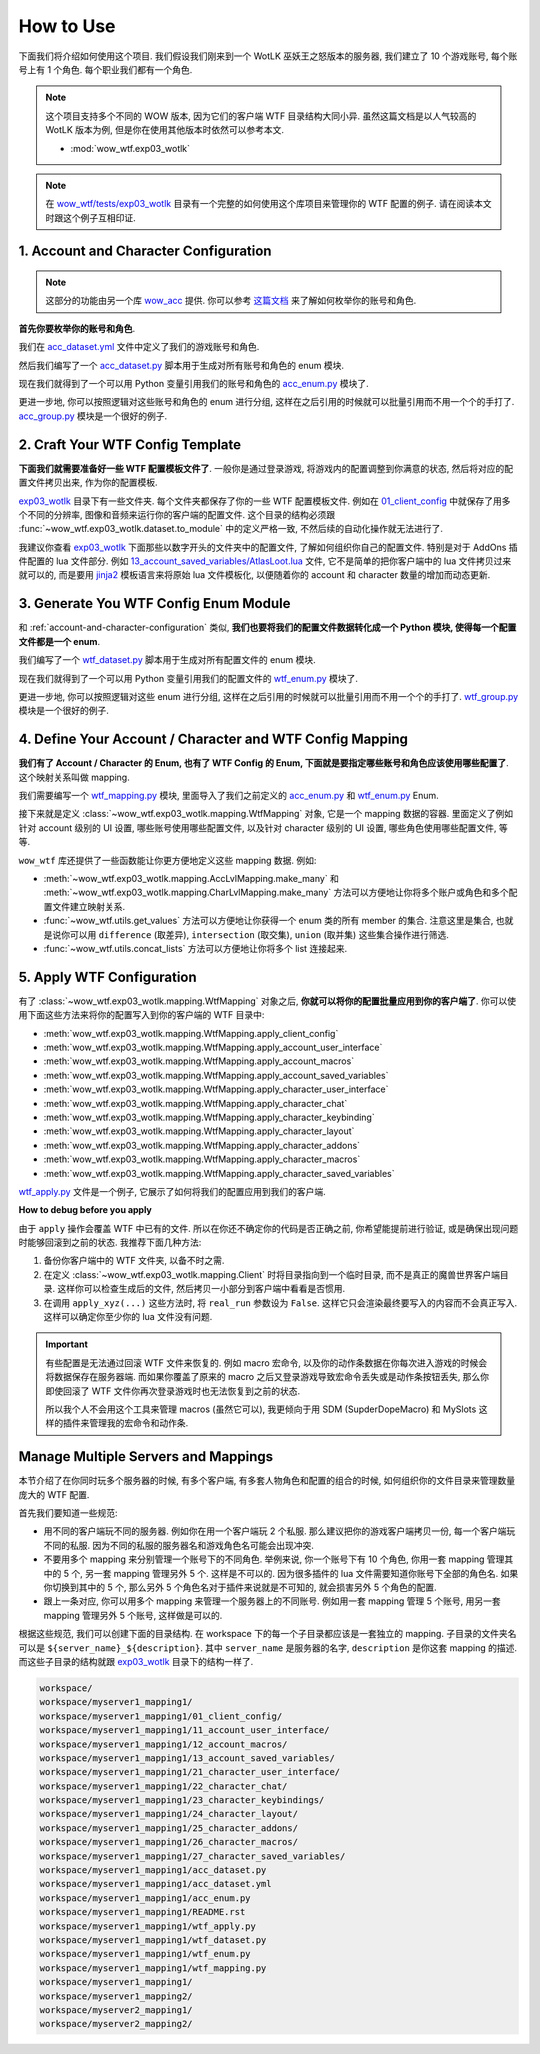 How to Use
==============================================================================
下面我们将介绍如何使用这个项目. 我们假设我们刚来到一个 WotLK 巫妖王之怒版本的服务器, 我们建立了 10 个游戏账号, 每个账号上有 1 个角色. 每个职业我们都有一个角色.

.. note::

    这个项目支持多个不同的 WOW 版本, 因为它们的客户端 WTF 目录结构大同小异. 虽然这篇文档是以人气较高的 WotLK 版本为例, 但是你在使用其他版本时依然可以参考本文.

    - :mod:`wow_wtf.exp03_wotlk`

.. note::

    在 `wow_wtf/tests/exp03_wotlk <https://github.com/MacHu-GWU/wow_wtf-project/tree/main/wow_wtf/tests/exp03_wotlk>`_ 目录有一个完整的如何使用这个库项目来管理你的 WTF 配置的例子. 请在阅读本文时跟这个例子互相印证.


.. _account-and-character-configuration:

1. Account and Character Configuration
------------------------------------------------------------------------------
.. note::

    这部分的功能由另一个库 `wow_acc <https://pypi.org/project/wow-acc/>`_ 提供. 你可以参考 `这篇文档 <https://github.com/MacHu-GWU/wow_acc-project>`_ 来了解如何枚举你的账号和角色.

**首先你要枚举你的账号和角色**.

我们在 `acc_dataset.yml <https://github.com/MacHu-GWU/wow_wtf-project/blob/main/wow_wtf/tests/exp03_wotlk/acc_dataset.yml>`_ 文件中定义了我们的游戏账号和角色.

.. dropdown:: wow_wtf/tests/exp03_wotlk/acc_dataset.yml

    .. literalinclude:: ../../../wow_wtf/tests/exp03_wotlk/acc_dataset.yml
       :language: yaml
       :linenos:

然后我们编写了一个 `acc_dataset.py <https://github.com/MacHu-GWU/wow_wtf-project/blob/main/wow_wtf/tests/exp03_wotlk/acc_dataset.py>`_ 脚本用于生成对所有账号和角色的 enum 模块.

.. dropdown:: wow_wtf/tests/exp03_wotlk/acc_dataset.py

    .. literalinclude:: ../../../wow_wtf/tests/exp03_wotlk/acc_dataset.py
       :language: python
       :linenos:

现在我们就得到了一个可以用 Python 变量引用我们的账号和角色的 `acc_enum.py <https://github.com/MacHu-GWU/wow_wtf-project/blob/main/wow_wtf/tests/exp03_wotlk/acc_enum.py>`_ 模块了.

.. dropdown:: wow_wtf/tests/exp03_wotlk/acc_enum.py

    .. literalinclude:: ../../../wow_wtf/tests/exp03_wotlk/acc_enum.py
       :language: python
       :linenos:

更进一步地, 你可以按照逻辑对这些账号和角色的 enum 进行分组, 这样在之后引用的时候就可以批量引用而不用一个个的手打了. `acc_group.py <https://github.com/MacHu-GWU/wow_wtf-project/blob/main/wow_wtf/tests/exp03_wotlk/acc_group.py>`_ 模块是一个很好的例子.

.. dropdown:: wow_wtf/tests/exp03_wotlk/acc_group.py

    .. literalinclude:: ../../../wow_wtf/tests/exp03_wotlk/acc_group.py
       :language: python
       :linenos:


2. Craft Your WTF Config Template
------------------------------------------------------------------------------
**下面我们就需要准备好一些 WTF 配置模板文件了**. 一般你是通过登录游戏, 将游戏内的配置调整到你满意的状态, 然后将对应的配置文件拷贝出来, 作为你的配置模板.

`exp03_wotlk <https://github.com/MacHu-GWU/wow_wtf-project/blob/main/wow_wtf/tests/exp03_wotlk/>`_ 目录下有一些文件夹. 每个文件夹都保存了你的一些 WTF 配置模板文件. 例如在 `01_client_config <https://github.com/MacHu-GWU/wow_wtf-project/blob/main/wow_wtf/tests/exp03_wotlk/01_client_config/>`_ 中就保存了用多个不同的分辨率, 图像和音频来运行你的客户端的配置文件. 这个目录的结构必须跟 :func:`~wow_wtf.exp03_wotlk.dataset.to_module` 中的定义严格一致, 不然后续的自动化操作就无法进行了.

我建议你查看 `exp03_wotlk <https://github.com/MacHu-GWU/wow_wtf-project/blob/main/wow_wtf/tests/exp03_wotlk/>`_ 下面那些以数字开头的文件夹中的配置文件, 了解如何组织你自己的配置文件. 特别是对于 AddOns 插件配置的 lua 文件部分. 例如 `13_account_saved_variables/AtlasLoot.lua <https://github.com/MacHu-GWU/wow_wtf-project/blob/main/wow_wtf/tests/exp03_wotlk/13_account_saved_variables/AtlasLoot.lua>`_ 文件, 它不是简单的把你客户端中的 lua 文件拷贝过来就可以的, 而是要用 `jinja2 <https://jinja.palletsprojects.com/en>`_ 模板语言来将原始 lua 文件模板化, 以便随着你的 account 和 character 数量的增加而动态更新.

.. dropdown:: wow_wtf/tests/exp03_wotlk/13_account_saved_variables/AtlasLoot.lua

    .. literalinclude:: ../../../wow_wtf/tests/exp03_wotlk/13_account_saved_variables/AtlasLoot.lua
       :language: lua
       :linenos:


.. _generate-wtf-config-enum-module:

3. Generate You WTF Config Enum Module
------------------------------------------------------------------------------
和 :ref:`account-and-character-configuration` 类似, **我们也要将我们的配置文件数据转化成一个 Python 模块, 使得每一个配置文件都是一个 enum**.

我们编写了一个 `wtf_dataset.py <https://github.com/MacHu-GWU/wow_wtf-project/blob/main/wow_wtf/tests/exp03_wotlk/wtf_dataset.py>`_ 脚本用于生成对所有配置文件的 enum 模块.

.. dropdown:: wow_wtf/tests/exp03_wotlk/wtf_dataset.py

    .. literalinclude:: ../../../wow_wtf/tests/exp03_wotlk/wtf_dataset.py
       :language: python
       :linenos:

现在我们就得到了一个可以用 Python 变量引用我们的配置文件的 `wtf_enum.py <https://github.com/MacHu-GWU/wow_wtf-project/blob/main/wow_wtf/tests/exp03_wotlk/wtf_enum.py>`_ 模块了.

.. dropdown:: wow_wtf/tests/exp03_wotlk/wtf_enum.py

    .. literalinclude:: ../../../wow_wtf/tests/exp03_wotlk/wtf_enum.py
       :language: python
       :linenos:

更进一步地, 你可以按照逻辑对这些 enum 进行分组, 这样在之后引用的时候就可以批量引用而不用一个个的手打了. `wtf_group.py <https://github.com/MacHu-GWU/wow_wtf-project/blob/main/wow_wtf/tests/exp03_wotlk/wtf_group.py>`_ 模块是一个很好的例子.

.. dropdown:: wow_wtf/tests/exp03_wotlk/wtf_group.py

    .. literalinclude:: ../../../wow_wtf/tests/exp03_wotlk/wtf_group.py
       :language: python
       :linenos:


4. Define Your Account / Character and WTF Config Mapping
------------------------------------------------------------------------------
**我们有了 Account / Character 的 Enum, 也有了 WTF Config 的 Enum, 下面就是要指定哪些账号和角色应该使用哪些配置了**. 这个映射关系叫做 mapping.

我们需要编写一个 `wtf_mapping.py <https://github.com/MacHu-GWU/wow_wtf-project/blob/main/wow_wtf/tests/exp03_wotlk/wtf_mapping.py>`_ 模块, 里面导入了我们之前定义的 `acc_enum.py <https://github.com/MacHu-GWU/wow_wtf-project/blob/main/wow_wtf/tests/exp03_wotlk/acc_enum.py>`_ 和 `wtf_enum.py <https://github.com/MacHu-GWU/wow_wtf-project/blob/main/wow_wtf/tests/exp03_wotlk/wtf_enum.py>`_ Enum.

.. dropdown:: wow_wtf/tests/exp03_wotlk/wtf_mapping.py

    .. literalinclude:: ../../../wow_wtf/tests/exp03_wotlk/wtf_mapping.py
       :language: python
       :linenos:

接下来就是定义 :class:`~wow_wtf.exp03_wotlk.mapping.WtfMapping` 对象, 它是一个 mapping 数据的容器. 里面定义了例如针对 account 级别的 UI 设置, 哪些账号使用哪些配置文件, 以及针对 character 级别的 UI 设置, 哪些角色使用哪些配置文件, 等等.

``wow_wtf`` 库还提供了一些函数能让你更方便地定义这些 mapping 数据. 例如:

- :meth:`~wow_wtf.exp03_wotlk.mapping.AccLvlMapping.make_many` 和 :meth:`~wow_wtf.exp03_wotlk.mapping.CharLvlMapping.make_many` 方法可以方便地让你将多个账户或角色和多个配置文件建立映射关系.
- :func:`~wow_wtf.utils.get_values` 方法可以方便地让你获得一个 enum 类的所有 member 的集合. 注意这里是集合, 也就是说你可以用 ``difference`` (取差异), ``intersection`` (取交集), ``union`` (取并集) 这些集合操作进行筛选.
- :func:`~wow_wtf.utils.concat_lists` 方法可以方便地让你将多个 list 连接起来.


5. Apply WTF Configuration
------------------------------------------------------------------------------
有了 :class:`~wow_wtf.exp03_wotlk.mapping.WtfMapping` 对象之后, **你就可以将你的配置批量应用到你的客户端了**. 你可以使用下面这些方法来将你的配置写入到你的客户端的 WTF 目录中:

- :meth:`wow_wtf.exp03_wotlk.mapping.WtfMapping.apply_client_config`
- :meth:`wow_wtf.exp03_wotlk.mapping.WtfMapping.apply_account_user_interface`
- :meth:`wow_wtf.exp03_wotlk.mapping.WtfMapping.apply_account_macros`
- :meth:`wow_wtf.exp03_wotlk.mapping.WtfMapping.apply_account_saved_variables`
- :meth:`wow_wtf.exp03_wotlk.mapping.WtfMapping.apply_character_user_interface`
- :meth:`wow_wtf.exp03_wotlk.mapping.WtfMapping.apply_character_chat`
- :meth:`wow_wtf.exp03_wotlk.mapping.WtfMapping.apply_character_keybinding`
- :meth:`wow_wtf.exp03_wotlk.mapping.WtfMapping.apply_character_layout`
- :meth:`wow_wtf.exp03_wotlk.mapping.WtfMapping.apply_character_addons`
- :meth:`wow_wtf.exp03_wotlk.mapping.WtfMapping.apply_character_macros`
- :meth:`wow_wtf.exp03_wotlk.mapping.WtfMapping.apply_character_saved_variables`

`wtf_apply.py <https://github.com/MacHu-GWU/wow_wtf-project/blob/main/wow_wtf/tests/exp03_wotlk/wtf_apply.py>`_ 文件是一个例子, 它展示了如何将我们的配置应用到我们的客户端.

.. dropdown:: wow_wtf/tests/exp03_wotlk/wtf_apply.py

    .. literalinclude:: ../../../wow_wtf/tests/exp03_wotlk/wtf_apply.py
       :language: python
       :linenos:

**How to debug before you apply**

由于 ``apply`` 操作会覆盖 WTF 中已有的文件. 所以在你还不确定你的代码是否正确之前, 你希望能提前进行验证, 或是确保出现问题时能够回滚到之前的状态. 我推荐下面几种方法:

1. 备份你客户端中的 WTF 文件夹, 以备不时之需.
2. 在定义 :class:`~wow_wtf.exp03_wotlk.mapping.Client` 时将目录指向到一个临时目录, 而不是真正的魔兽世界客户端目录. 这样你可以检查生成后的文件, 然后拷贝一小部分到客户端中看看是否惯用.
3. 在调用 ``apply_xyz(...)`` 这些方法时, 将 ``real_run`` 参数设为 ``False``. 这样它只会渲染最终要写入的内容而不会真正写入. 这样可以确定你至少你的 lua 文件没有问题.

.. important::

    有些配置是无法通过回滚 WTF 文件来恢复的. 例如 macro 宏命令, 以及你的动作条数据在你每次进入游戏的时候会将数据保存在服务器端. 而如果你覆盖了原来的 macro 之后又登录游戏导致宏命令丢失或是动作条按钮丢失, 那么你即使回滚了 WTF 文件你再次登录游戏时也无法恢复到之前的状态.

    所以我个人不会用这个工具来管理 macros (虽然它可以), 我更倾向于用 SDM (SupderDopeMacro) 和 MySlots 这样的插件来管理我的宏命令和动作条.


Manage Multiple Servers and Mappings
------------------------------------------------------------------------------
本节介绍了在你同时玩多个服务器的时候, 有多个客户端, 有多套人物角色和配置的组合的时候, 如何组织你的文件目录来管理数量庞大的 WTF 配置.

首先我们要知道一些规范:

- 用不同的客户端玩不同的服务器. 例如你在用一个客户端玩 2 个私服. 那么建议把你的游戏客户端拷贝一份, 每一个客户端玩不同的私服. 因为不同的私服的服务器名和游戏角色名可能会出现冲突.
- 不要用多个 mapping 来分别管理一个账号下的不同角色. 举例来说, 你一个账号下有 10 个角色, 你用一套 mapping 管理其中的 5 个, 另一套 mapping 管理另外 5 个. 这样是不可以的. 因为很多插件的 lua 文件需要知道你账号下全部的角色名. 如果你切换到其中的 5 个, 那么另外 5 个角色名对于插件来说就是不可知的, 就会损害另外 5 个角色的配置.
- 跟上一条对应, 你可以用多个 mapping 来管理一个服务器上的不同账号. 例如用一套 mapping 管理 5 个账号, 用另一套 mapping 管理另外 5 个账号, 这样做是可以的.

根据这些规范, 我们可以创建下面的目录结构. 在 workspace 下的每一个子目录都应该是一套独立的 mapping. 子目录的文件夹名可以是 ``${server_name}_${description}``. 其中 ``server_name`` 是服务器的名字, ``description`` 是你这套 mapping 的描述. 而这些子目录的结构就跟 `exp03_wotlk <https://github.com/MacHu-GWU/wow_wtf-project/blob/main/wow_wtf/tests/exp03_wotlk/>`_ 目录下的结构一样了.

.. code-block:: bash

    workspace/
    workspace/myserver1_mapping1/
    workspace/myserver1_mapping1/01_client_config/
    workspace/myserver1_mapping1/11_account_user_interface/
    workspace/myserver1_mapping1/12_account_macros/
    workspace/myserver1_mapping1/13_account_saved_variables/
    workspace/myserver1_mapping1/21_character_user_interface/
    workspace/myserver1_mapping1/22_character_chat/
    workspace/myserver1_mapping1/23_character_keybindings/
    workspace/myserver1_mapping1/24_character_layout/
    workspace/myserver1_mapping1/25_character_addons/
    workspace/myserver1_mapping1/26_character_macros/
    workspace/myserver1_mapping1/27_character_saved_variables/
    workspace/myserver1_mapping1/acc_dataset.py
    workspace/myserver1_mapping1/acc_dataset.yml
    workspace/myserver1_mapping1/acc_enum.py
    workspace/myserver1_mapping1/README.rst
    workspace/myserver1_mapping1/wtf_apply.py
    workspace/myserver1_mapping1/wtf_dataset.py
    workspace/myserver1_mapping1/wtf_enum.py
    workspace/myserver1_mapping1/wtf_mapping.py
    workspace/myserver1_mapping1/
    workspace/myserver1_mapping2/
    workspace/myserver2_mapping1/
    workspace/myserver2_mapping2/
